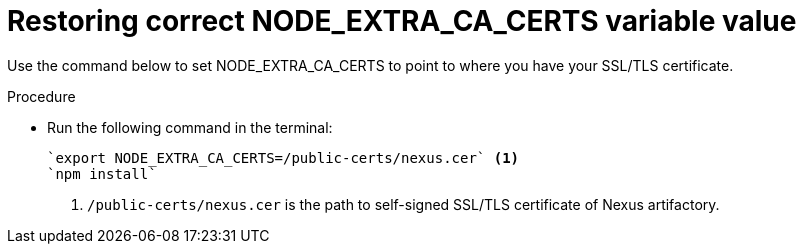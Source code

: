 [id="restoring-node-extra-ca-certs-variable-value"]
= Restoring correct NODE_EXTRA_CA_CERTS variable value

Use the command below to set NODE_EXTRA_CA_CERTS to point to where you have your SSL/TLS certificate. 

.Procedure

* Run the following command in the terminal:
+
[source, yaml]
----
`export NODE_EXTRA_CA_CERTS=/public-certs/nexus.cer` <1>
`npm install`
----
<1> `/public-certs/nexus.cer` is the path to self-signed SSL/TLS certificate of Nexus artifactory.